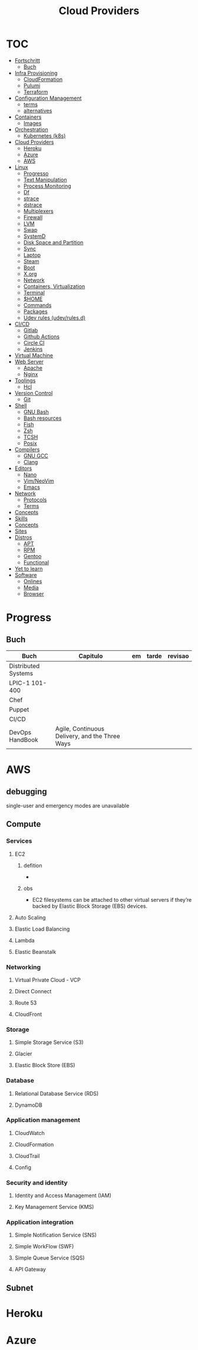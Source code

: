 #+TITLE: Cloud Providers

* TOC
  :PROPERTIES:
  :TOC:      :include all :depth 2 :ignore this
  :END:
  :CONTENTS:
  - [[#fortschritt][Fortschritt]]
    - [[#buch][Buch]]
  - [[#infra-provisioning][Infra Provisioning]]
    - [[#cloudformation][CloudFormation]]
    - [[#pulumi][Pulumi]]
    - [[#terraform][Terraform]]
  - [[#configuration-management][Configuration Management]]
    - [[#terms][terms]]
    - [[#alternatives][alternatives]]
  - [[#containers][Containers]]
    - [[#images][Images]]
  - [[#orchestration][Orchestration]]
    - [[#kubernetes-k8s][Kubernetes (k8s)]]
  - [[#cloud-providers][Cloud Providers]]
    - [[#heroku][Heroku]]
    - [[#azure][Azure]]
    - [[#aws][AWS]]
  - [[#linux][Linux]]
    - [[#progresso][Progresso]]
    - [[#text-manipulation][Text Manipulation]]
    - [[#process-monitoring][Process Monitoring]]
    - [[#df][Df]]
    - [[#strace][strace]]
    - [[#dstrace][dstrace]]
    - [[#multiplexers][Multiplexers]]
    - [[#firewall][Firewall]]
    - [[#lvm][LVM]]
    - [[#swap][Swap]]
    - [[#systemd][SystemD]]
    - [[#disk-space-and-partition][Disk Space and Partition]]
    - [[#sync][Sync]]
    - [[#laptop][Laptop]]
    - [[#steam][Steam]]
    - [[#boot][Boot]]
    - [[#xorg][X.org]]
    - [[#network][Network]]
    - [[#containers-virtualization][Containers, Virtualization]]
    - [[#terminal][Terminal]]
    - [[#home][$HOME]]
    - [[#commands][Commands]]
    - [[#packages][Packages]]
    - [[#udev-rules-udevrulesd][Udev rules (udev/rules.d)]]
  - [[#cicd][CI/CD]]
    - [[#gitlab][Gitlab]]
    - [[#github-actions][Github Actions]]
    - [[#circle-ci][Circle CI]]
    - [[#jenkins][Jenkins]]
  - [[#virtual-machine][Virtual Machine]]
  - [[#web-server][Web Server]]
    - [[#apache][Apache]]
    - [[#nginx][Nginx]]
  - [[#toolings][Toolings]]
    - [[#hcl][Hcl]]
  - [[#version-control][Version Control]]
    - [[#git][Git]]
  - [[#shell][Shell]]
    - [[#gnu-bash][GNU Bash]]
    - [[#bash-resources][Bash resources]]
    - [[#fish][Fish]]
    - [[#zsh][Zsh]]
    - [[#tcsh][TCSH]]
    - [[#posix][Posix]]
  - [[#compilers][Compilers]]
    - [[#gnu-gcc][GNU GCC]]
    - [[#clang][Clang]]
  - [[#editors][Editors]]
    - [[#nano][Nano]]
    - [[#vimneovim][Vim/NeoVim]]
    - [[#emacs][Emacs]]
  - [[#network][Network]]
    - [[#protocols][Protocols]]
    - [[#terms][Terms]]
  - [[#concepts][Concepts]]
  - [[#skills][Skills]]
  - [[#concepts][Concepts]]
  - [[#sites][Sites]]
  - [[#distros][Distros]]
    - [[#apt][APT]]
    - [[#rpm][RPM]]
    - [[#gentoo][Gentoo]]
    - [[#functional][Functional]]
  - [[#yet-to-learn][Yet to learn]]
  - [[#software][Software]]
    - [[#onlines][Onlines]]
    - [[#media][Media]]
    - [[#browser][Browser]]
  :END:
* Progress
** Buch
   | Buch                                         | Capitulo                                       | em                        | tarde                                              | revisao |
   |----------------------------------------------+------------------------------------------------+---------------------------+----------------------------------------------------+---------|
   | Distributed Systems                          |                                                |                           |                                                    |         |
   | LPIC-1 101-400                               |                                                |                           |                                                    |         |
   | Chef                                         |                                                |                           |                                                    |         |
   | Puppet                                       |                                                |                           |                                                    |         |
   | CI/CD                                        |                                                |                           |                                                    |         |
   | DevOps HandBook                              | Agile, Continuous Delivery, and the Three Ways |                           |                                                    |         |
* AWS
** debugging
    single-user and emergency modes are unavailable
** Compute
*** Services
**** EC2
***** defition
       -
***** obs
       - EC2 filesystems can be attached to other virtual servers if they’re backed by Elastic Block Storage (EBS) devices.
**** Auto Scaling
**** Elastic Load Balancing
**** Lambda
**** Elastic Beanstalk
*** Networking
**** Virtual Private Cloud - VCP
**** Direct Connect
**** Route 53
**** CloudFront
*** Storage
**** Simple Storage Service (S3)
**** Glacier
**** Elastic Block Store (EBS)
*** Database
**** Relational Database Service (RDS)
**** DynamoDB
*** Application management
**** CloudWatch
**** CloudFormation
**** CloudTrail
**** Config
*** Security and identity
**** Identity and Access Management (IAM)
**** Key Management Service (KMS)
*** Application integration
**** Simple Notification Service (SNS)
**** Simple WorkFlow (SWF)
**** Simple Queue Service (SQS)
**** API Gateway
** Subnet
* Heroku
* Azure
